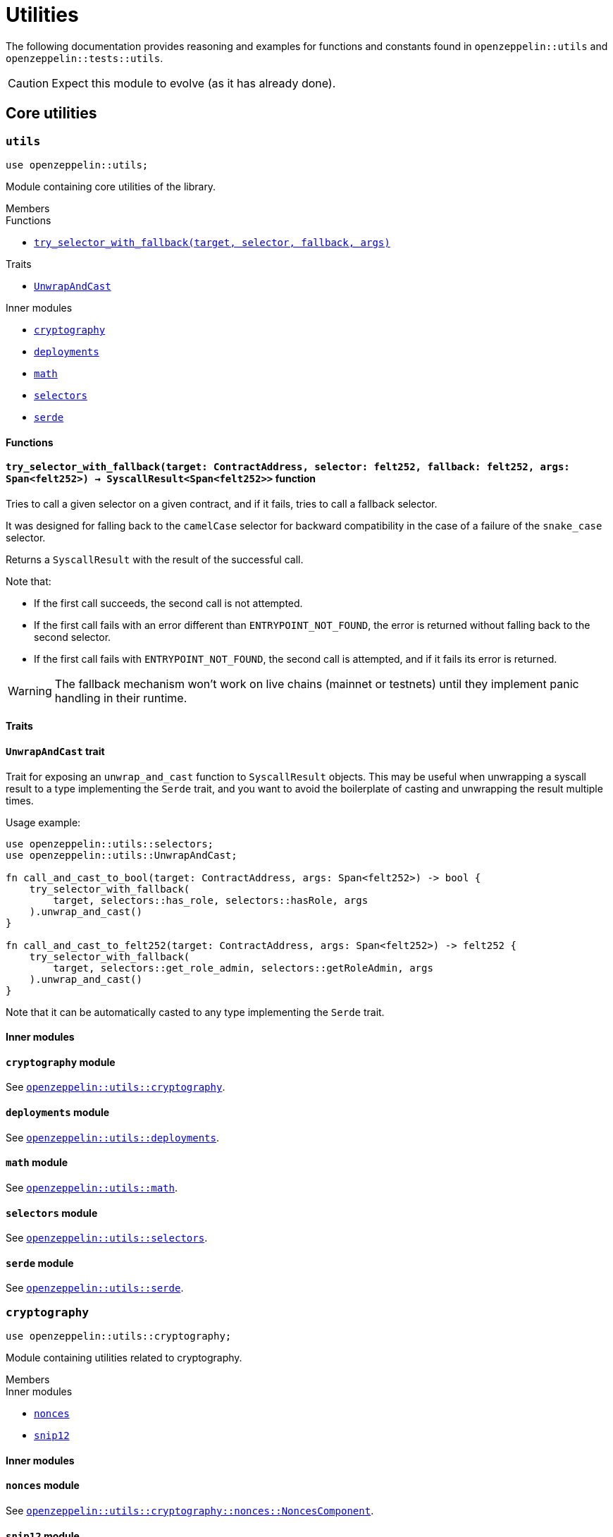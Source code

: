 = Utilities

:deploy_syscall: link:https://docs.starknet.io/documentation/architecture_and_concepts/Smart_Contracts/system-calls-cairo1/#deploy[deploy_syscall]

The following documentation provides reasoning and examples for functions and constants found in `openzeppelin::utils`
and `openzeppelin::tests::utils`.

CAUTION: Expect this module to evolve (as it has already done).

== Core utilities

[.contract]
[[utils]]
=== `++utils++`

```cairo
use openzeppelin::utils;
```

Module containing core utilities of the library.

[.contract-index]
.Members
--
.Functions
* xref:#utils-try_selector_with_fallback[`++try_selector_with_fallback(target, selector, fallback, args)++`]

.Traits
* xref:#utils-UnwrapAndCast[`++UnwrapAndCast++`]

.Inner modules
* xref:#utils-cryptography[`++cryptography++`]
* xref:#utils-deployments[`++deployments++`]
* xref:#utils-math[`++math++`]
* xref:#utils-selectors[`++selectors++`]
* xref:#utils-serde[`++serde++`]
--

[#utils-Functions]
==== Functions

[.contract-item]
[[utils-try_selector_with_fallback]]
==== `[.contract-item-name]#++try_selector_with_fallback++#++(target: ContractAddress, selector: felt252, fallback: felt252, args: Span<felt252>) → SyscallResult<Span<felt252>>++` [.item-kind]#function#

Tries to call a given selector on a given contract, and if it fails, tries to call a fallback selector.

It was designed for falling back to the `camelCase` selector for backward compatibility in the
case of a failure of the `snake_case` selector.

Returns a `SyscallResult` with the result of the successful call.

Note that:

- If the first call succeeds, the second call is not attempted.

- If the first call fails with an error different than `ENTRYPOINT_NOT_FOUND`, the error is returned
without falling back to the second selector.

- If the first call fails with `ENTRYPOINT_NOT_FOUND`, the second call is attempted, and if it fails its
error is returned.

WARNING: The fallback mechanism won't work on live chains (mainnet or testnets) until
they implement panic handling in their runtime.

[#utils-Traits]
==== Traits

[.contract-item]
[[utils-UnwrapAndCast]]
==== `[.contract-item-name]#++UnwrapAndCast++#` [.item-kind]#trait#

Trait for exposing an `unwrap_and_cast` function to `SyscallResult` objects. This may be useful
when unwrapping a syscall result to a type implementing the `Serde` trait, and you want to avoid the boilerplate of
casting and unwrapping the result multiple times.

Usage example:

```cairo
use openzeppelin::utils::selectors;
use openzeppelin::utils::UnwrapAndCast;

fn call_and_cast_to_bool(target: ContractAddress, args: Span<felt252>) -> bool {
    try_selector_with_fallback(
        target, selectors::has_role, selectors::hasRole, args
    ).unwrap_and_cast()
}

fn call_and_cast_to_felt252(target: ContractAddress, args: Span<felt252>) -> felt252 {
    try_selector_with_fallback(
        target, selectors::get_role_admin, selectors::getRoleAdmin, args
    ).unwrap_and_cast()
}
```

Note that it can be automatically casted to any type implementing the `Serde` trait.

[#utils-Inner-Modules]
==== Inner modules

[.contract-item]
[[utils-cryptography]]
==== `[.contract-item-name]#++cryptography++#` [.item-kind]#module#

See xref:#cryptography[`openzeppelin::utils::cryptography`].

[.contract-item]
[[utils-deployments]]
==== `[.contract-item-name]#++deployments++#` [.item-kind]#module#

See xref:#deployments[`openzeppelin::utils::deployments`].

[.contract-item]
[[utils-math]]
==== `[.contract-item-name]#++math++#` [.item-kind]#module#

See xref:#math[`openzeppelin::utils::math`].

[.contract-item]
[[utils-selectors]]
==== `[.contract-item-name]#++selectors++#` [.item-kind]#module#

See xref:#selectors[`openzeppelin::utils::selectors`].

[.contract-item]
[[utils-serde]]
==== `[.contract-item-name]#++serde++#` [.item-kind]#module#

See xref:#serde[`openzeppelin::utils::serde`].

[.contract]
[[cryptography]]
=== `++cryptography++`

:snip12: https://github.com/starknet-io/SNIPs/blob/main/SNIPS/snip-12.md[SNIP12]

```cairo
use openzeppelin::utils::cryptography;
```

Module containing utilities related to cryptography.

[.contract-index]
.Members
--
.Inner modules
* xref:#cryptography-nonces[`++nonces++`]
* xref:#cryptography-snip12[`++snip12++`]
--

[#cryptography-Inner modules]
==== Inner modules

[.contract-item]
[[cryptography-nonces]]
==== `[.contract-item-name]#++nonces++#` [.item-kind]#module#

See xref:#NoncesComponent[`openzeppelin::utils::cryptography::nonces::NoncesComponent`].

[.contract-item]
[[cryptography-snip12]]
==== `[.contract-item-name]#++snip12++#` [.item-kind]#module#

See xref:#snip12[`openzeppelin::utils::cryptography::snip12`].

[.contract]
[[deployments]]
=== `++deployments++`

:udc-doc: xref:/udc.adoc[Universal Deployer Contract]

```cairo
use openzeppelin::utils::deployments;
```

Module containing utility functions for calculating contract addresses through {deploy_syscall} and the {udc-doc} (UDC).

[.contract-index]
.Members
--
.Structs
* xref:deployments-DeployerInfo[`++DeployerInfo(caller_address, udc_address)++`]

.Functions
* xref:deployments-calculate_contract_address_from_deploy_syscall[`++calculate_contract_address_from_deploy_syscall(salt, class_hash, constructor_calldata, deployer_address)++`]
* xref:deployments-compute_hash_on_elements[`++compute_hash_on_elements(data)++`]
* xref:deployments-calculate_contract_address_from_udc[`++calculate_contract_address_from_udc(salt, class_hash, constructor_calldata, deployer_info)++`]
--

[#deployments-Structs]
==== Structs

:calculate_contract_address_from_udc: xref:deployments-calculate_contract_address_from_udc[utils::calculate_contract_address_from_udc]

[.contract-item]
[[deployments-DeployerInfo]]
==== `[.contract-item-name]#++DeployerInfo++#++(caller_address: ContractAddress, udc_address: ContractAddress)++` [.item-kind]#struct#

Struct containing arguments necessary in {calculate_contract_address_from_udc} for origin-dependent deployment calculations.

[#deployments-Functions]
==== Functions

:deployer-info: xref:deployments-DeployerInfo[DeployerInfo]

[.contract-item]
[[deployments-calculate_contract_address_from_deploy_syscall]]
==== `[.contract-item-name]#++calculate_contract_address_from_deploy_syscall++#++(salt: felt252, class_hash: ClassHash, constructor_calldata: Span<felt252>, deployer_address: ContractAddress) → ContractAddress++` [.item-kind]#function#

Returns the contract address when passing the given arguments to {deploy_syscall}.

[.contract-item]
[[deployments-compute_hash_on_elements]]
==== `[.contract-item-name]#++compute_hash_on_elements++#++(mut data: Span<felt252>) → felt252++` [.item-kind]#function#

Creates a Pedersen hash chain with the elements of `data` and returns the finalized hash.

[.contract-item]
[[deployments-calculate_contract_address_from_udc]]
==== `[.contract-item-name]#++calculate_contract_address_from_udc++#++(salt: felt252, class_hash: ClassHash, constructor_calldata: Span<felt252>, deployer_info: Option<DeployerInfo>) → ContractAddress++` [.item-kind]#function#

Returns the calculated contract address for UDC deployments.

Origin-independent deployments (deployed from zero) should pass `Option::None` as `deployer_info`.

Origin-dependent deployments hash `salt` with `caller_address` (member of {deployer-info}) and pass the hashed salt to the inner {deploy_syscall} as the `contract_address_salt` argument.

[.contract]
[[math]]
=== `++math++`

```cairo
use openzeppelin::utils::math;
```

Module containing math utilities.

[.contract-index]
.Members
--
.Functions
* xref:#math-average[`++average(a, b)++`]
--

[#math-Functions]
==== Functions

[.contract-item]
[[math-average]]
==== `[.contract-item-name]#++average++#++(a: T, b: T) → T++` [.item-kind]#function#

Returns the average of two values. The result is rounded down.

NOTE: `T` is a generic value matching different numeric implementations.

[.contract]
[[selectors]]
=== `++selectors++`

```cairo
use openzeppelin::utils::selectors;
```

:selectors: https://github.com/OpenZeppelin/cairo-contracts/blob/release-v0.15.0-rc.0/src/utils/selectors.cairo[selectors.cairo]

Module containing constants matching multiple selectors used through the library.
To see the full list of selectors, see {selectors}.

[.contract]
[[serde]]
=== `++serde++`

```cairo
use openzeppelin::utils::serde;
```

Module containing utilities related to serialization and deserialization of Cairo data structures.

[.contract-index]
.Members
--
.Traits
* xref:#serde-SerializedAppend[`++SerializedAppend++`]
--

[#serde-Traits]
==== Traits

[.contract-item]
[[serde-SerializedAppend]]
==== `[.contract-item-name]#++SerializedAppend++#` [.item-kind]#trait#

Importing this trait allows the ability to append a serialized representation of a Cairo data structure already
implementing the `Serde` trait to a `felt252` buffer.

Usage example:

```cairo
use openzeppelin::utils::serde::SerializedAppend;
use starknet::ContractAddress;

fn to_calldata(recipient: ContractAddress, amount: u256) -> Array<felt252> {
    let mut calldata = array![];
    calldata.append_serde(recipient);
    calldata.append_serde(amount);
    calldata
}
```

Note that the `append_serde` method is automatically available for arrays of felts, and it accepts any data structure
that implements the `Serde` trait.

== Cryptography

[.contract]
[[NoncesComponent]]
=== `++NoncesComponent++`

```cairo
use openzeppelin::utils::cryptography::nonces::NoncesComponent;
```

Simple component for managing nonces.

[.contract-index#NoncesComponent-Embeddable-Impls]
.Embeddable Implementations
--
[.sub-index#NoncesComponent-Embeddable-Impls-NoncesImpl]
.NoncesImpl

* xref:#NoncesComponent-nonces[`++nonces(self, owner)++`]
--

[.contract-index]
.Internal Implementations
--
.InternalImpl

* xref:#NoncesComponent-use_nonce[`++use_nonce(self, owner)++`]
* xref:#NoncesComponent-use_checked_nonce[`++use_checked_nonce(self, owner, nonce)++`]
--

[#NoncesComponent-Embeddable-Functions]
==== Embeddable functions

[.contract-item]
[[NoncesComponent-nonces]]
==== `[.contract-item-name]#++nonces++#++(self: @ContractState, owner: ContractAddress) → felt252++` [.item-kind]#external#

Returns the next unused nonce for an `owner`.

[#NoncesComponent-Internal-Functions]
==== Internal functions

[.contract-item]
[[NoncesComponent-use_nonce]]
==== `[.contract-item-name]#++use_nonce++#++(ref self: ComponentState, owner: ContractAddress) → felt252++` [.item-kind]#internal#

Consumes a nonce, returns the current value, and increments nonce.

For each account, the nonce has an initial value of 0, can only be incremented by one, and cannot be
decremented or reset. This guarantees that the nonce never overflows.

[.contract-item]
[[NoncesComponent-use_checked_nonce]]
==== `[.contract-item-name]#++use_checked_nonce++#++(ref self: ComponentState, owner: ContractAddress, nonce: felt252) → felt252++` [.item-kind]#internal#

Same as `use_nonce` but checking that `nonce` is the next valid one for `owner`.

[.contract]
[[snip12]]
=== `++snip12++`

```cairo
use openzeppelin::utils::snip12;
```

Supports on-chain generation of message hashes compliant with {snip12}.

NOTE: For a full walkthrough on how to use this module, see the
xref:/guides/snip12.adoc[SNIP12 and Typed Messages] guide.

== Test utilities

[.contract]
[[testutils]]
=== `++utils++`

```cairo
use openzeppelin::tests::utils;
```

Module containing utilities for testing the library.

[.contract-index]
.Members
--
.Functions
* xref:#testutils-deploy[`++deploy(contract_class_hash, calldata)++`]
* xref:#testutils-deploy_with_salt[`++deploy_with_salt(contract_class_hash, calldata, salt)++`]
* xref:#testutils-pop_log[`++pop_log<T>(address)++`]
* xref:#testutils-assert_indexed_keys[`++assert_indexed_keys<T>(event, expected_keys)++`]
* xref:#testutils-assert_no_events_left[`++assert_no_events_left(address)++`]
* xref:#testutils-drop_event[`++drop_event(address)++`]
* xref:#testutils-drop_events[`++drop_events(address, n_events)++`]
--

[#testutils-Functions]
==== Functions

[.contract-item]
[[testutils-deploy]]
==== `[.contract-item-name]#++deploy++#++(contract_class_hash: felt252, calldata: Array<felt252>) → ContractAddress++` [.item-kind]#function#

Uses the `{deploy_syscall}` to deploy an instance of the contract given the class hash and the calldata.

The `contract_address_salt` is always set to zero, and `deploy_from_zero` is set to false.

Usage example:

```cairo
use openzeppelin::presets::AccountUpgradeable;
use openzeppelin::tests::utils;
use starknet::ContractAddress;

const PUBKEY: felt252 = 'PUBKEY';

fn deploy_test_contract() -> ContractAddress {
    let calldata = array![PUBKEY];
    utils::deploy(AccountUpgradeable::TEST_CLASS_HASH, calldata)
}
```

[.contract-item]
[[testutils-deploy_with_salt]]
==== `[.contract-item-name]#++deploy_with_salt++#++(contract_class_hash: felt252, calldata: Array<felt252>, salt: felt252) → ContractAddress++` [.item-kind]#function#

:deploy: xref:testutils-deploy[utils::deploy]

Same as {deploy} except this function accepts a `salt` argument.
This utility is useful when tests require multiple deployed instances of the same contract.

[.contract-item]
[[testutils-pop_log]]
==== `[.contract-item-name]#++pop_log++#++<T>(address: ContractAddress) → Option<T>++` [.item-kind]#function#

Pops the earliest unpopped logged event for the contract as the requested type
and checks that there's no more keys or data left on the event, preventing unaccounted params.

Required traits for `T`:

- `Drop`
- `starknet::Event`

Requirements:

- No extra data or keys are left on the raw event after deserialization.

Usage example:

```cairo
use openzeppelin::tests::utils;
use openzeppelin::token::erc20::ERC20Component;
use openzeppelin::token::erc20::ERC20Component::Transfer;
use starknet::ContractAddress;

fn assert_emitted_event(
    target: ContractAddress, from: ContractAddress, to: ContractAddress, value: u256
) {
    let event = utils::pop_log::<ERC20Component::Event>(target).unwrap();
    let expected = ERC20Component::Event::Transfer(Transfer { from, to, value });
    assert!(event == expected);
}
```

[.contract-item]
[[testutils-assert_indexed_keys]]
==== `[.contract-item-name]#++assert_indexed_keys++#<T>(event: T, expected_keys: Span<felt252>)` [.item-kind]#function#

Asserts that `expected_keys` exactly matches the indexed keys from `event`.

`expected_keys` must include all indexed event keys for `event` in the order
that they're defined.

NOTE: If the event is not flattened, the first key will be the event member name
e.g. `selector!("EnumMemberName")`.

Required traits for `T`:

- `Drop`
- `starknet::Event`

[.contract-item]
[[testutils-assert_no_events_left]]
==== `[.contract-item-name]#++assert_no_events_left++#++(address: ContractAddress)++` [.item-kind]#function#

Asserts that there are no more events left in the queue for the given address.

[.contract-item]
[[testutils-drop_event]]
==== `[.contract-item-name]#++drop_event++#++(address: ContractAddress)++` [.item-kind]#function#

Removes an event from the queue for the given address.

If the queue is empty, this function won't do anything.

[.contract-item]
[[testutils-drop_events]]
==== `[.contract-item-name]#++drop_events++#++(address: ContractAddress, n_events: felt252)++` [.item-kind]#function#

Removes `n_events` from the queue for the given address.

If the queue is empty, this function won't do anything.
